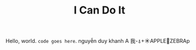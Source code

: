 #+title: I Can Do It
#+author: Khanh ND
#+EXPORT_EXCLUDE_TAGS: noexport
#+OPTIONS: toc:nil num:2 title:nil author:nil date:nil
#+latex_header: \usepackage{fontspec}
#+latex_header: \setmainfont{Arial}

Hello, world.
~code goes here~.
nguyễn duy khanh
A 我-⍋+☀APPLE🙋ZEBRAp
** Latex                                                          :noexport:
*** Code
#+begin_src emacs-lisp :results silent
(setq org-latex-compiler "xelatex")
(setq org-latex-pdf-process '("latexmk -xelatex -quiet -shell-escape -f %f"))
(add-to-list 'org-latex-packages-alist '("" "fontspec"))
(add-to-list 'org-latex-packages-alist '("" "khanh"))
#+end_src

#+begin_src emacs-lisp :results silent(setq org-latex-compiler "xelatex")
(setq org-latex-compiler "xelatex")

(setq org-latex-to-pdf-process 
  '("xelatex -interaction nonstopmode %f"
     "xelatex -interaction nonstopmode %f")) 

#+end_src
